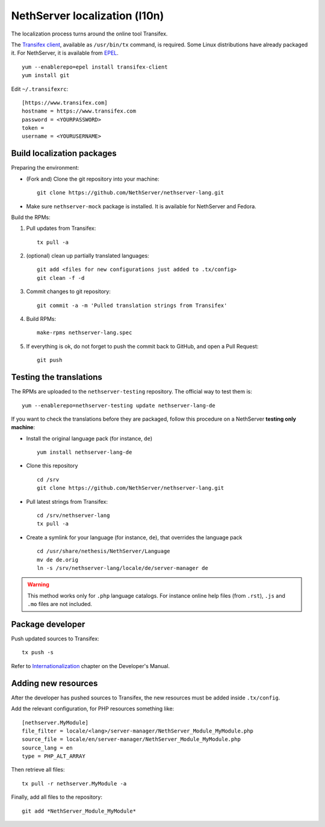==============================
NethServer localization (l10n)
==============================

The localization process turns around the online tool Transifex. 

The `Transifex client`_, available as ``/usr/bin/tx`` command, is required. Some
Linux distributions have already packaged it.  For NethServer, it is
available from EPEL_. ::

     yum --enablerepo=epel install transifex-client
     yum install git

Edit ``~/.transifexrc``::

     [https://www.transifex.com]
     hostname = https://www.transifex.com
     password = <YOURPASSWORD>
     token =
     username = <YOURUSERNAME>


.. _`Transifex client`: http://docs.transifex.com/developer/client/
.. _`EPEL`: https://dl.fedoraproject.org/pub/epel/6/x86_64/repoview/transifex-client.html


Build localization packages
---------------------------

Preparing the environment:

* (Fork and) Clone the git repository into your machine::

     git clone https://github.com/NethServer/nethserver-lang.git

* Make sure ``nethserver-mock`` package is installed. It is available
  for NethServer and Fedora.


Build the RPMs:

1. Pull updates from Transifex: ::

     tx pull -a

2. (optional) clean up partially translated languages: ::

     git add <files for new configurations just added to .tx/config>
     git clean -f -d

3. Commit changes to git repository: ::

     git commit -a -m 'Pulled translation strings from Transifex'

4. Build RPMs: ::

     make-rpms nethserver-lang.spec

5. If everything is ok, do not forget to push the commit back to GitHub, and open a Pull Request: ::

     git push


Testing the translations
------------------------

The RPMs are uploaded to the ``nethserver-testing`` repository. The
official way to test them is::

     yum --enablerepo=nethserver-testing update nethserver-lang-de

If you want to check the translations before they are packaged, follow
this procedure on a NethServer **testing only machine**:

* Install the original language pack (for instance, ``de``) ::

     yum install nethserver-lang-de

* Clone this repository ::

     cd /srv
     git clone https://github.com/NethServer/nethserver-lang.git

* Pull latest strings from Transifex::

      cd /srv/nethserver-lang
      tx pull -a

* Create a symlink for your language (for instance, ``de``), that
  overrides the language pack ::

      cd /usr/share/nethesis/NethServer/Language
      mv de de.orig
      ln -s /srv/nethserver-lang/locale/de/server-manager de

.. warning:: This method works only for ``.php`` language
             catalogs. For instance online help files (from ``.rst``),
             ``.js`` and ``.mo`` files are not included.


Package developer
-----------------

Push updated sources to Transifex::

    tx push -s
   
Refer to Internationalization_ chapter on the Developer's Manual.

.. _Internationalization: http://docs.nethserver.org/projects/nethserver-devel/en/latest/i18n.html

Adding new resources
--------------------

After the developer has pushed sources to Transifex, the new resources must be added inside ``.tx/config``.

Add the relevant configuration, for PHP resources something like: ::

  [nethserver.MyModule]
  file_filter = locale/<lang>/server-manager/NethServer_Module_MyModule.php
  source_file = locale/en/server-manager/NethServer_Module_MyModule.php
  source_lang = en
  type = PHP_ALT_ARRAY

Then retrieve all files: ::

  tx pull -r nethserver.MyModule -a

Finally, add all files to the repository: ::

  git add *NethServer_Module_MyModule*
